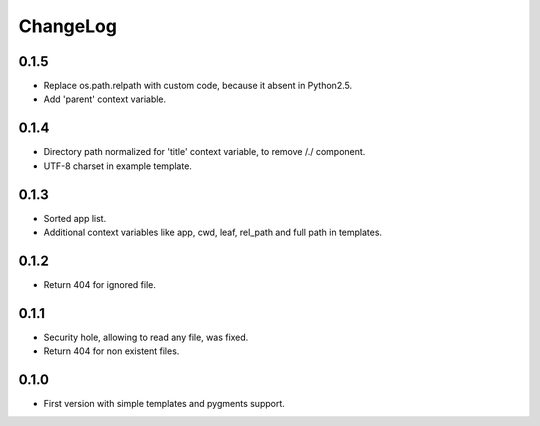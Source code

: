 ChangeLog
=========

0.1.5
-----

* Replace os.path.relpath with custom code, because it absent in Python2.5.
* Add 'parent' context variable.

0.1.4
-----

* Directory path normalized for 'title' context variable, to remove /./ component.
* UTF-8 charset in example template.

0.1.3
-----

* Sorted app list.
* Additional context variables like app, cwd, leaf, rel_path and full path in templates.

0.1.2
-----

* Return 404 for ignored file.

0.1.1
-----

* Security hole, allowing to read any file, was fixed.
* Return 404 for non existent files.

0.1.0
-----

* First version with simple templates and pygments support.
